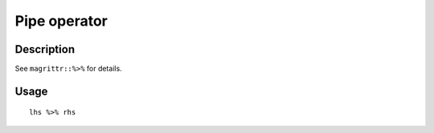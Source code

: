 Pipe operator
-------------

Description
~~~~~~~~~~~

See ``magrittr::%>%`` for details.

Usage
~~~~~

::

   lhs %>% rhs
